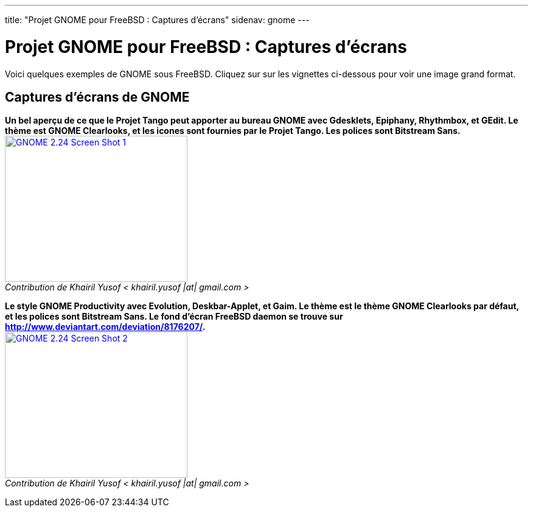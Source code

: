 ---
title: "Projet GNOME pour FreeBSD : Captures d'écrans"
sidenav: gnome
---

= Projet GNOME pour FreeBSD : Captures d'écrans

Voici quelques exemples de GNOME sous FreeBSD. Cliquez sur sur les vignettes ci-dessous pour voir une image grand format.

== Captures d'écrans de GNOME

*Un bel aperçu de ce que le Projet Tango peut apporter au bureau GNOME avec Gdesklets, Epiphany, Rhythmbox, et GEdit. Le thème est GNOME Clearlooks, et les icones sont fournies par le Projet Tango. Les polices sont Bitstream Sans.* +
link:../../../gifs/gnome/ss224-1.png[image:../../../gifs/gnome/ss224-1.png[GNOME 2.24 Screen Shot 1,width=300,height=240]] +
_Contribution de Khairil Yusof < khairil.yusof |at| gmail.com >_

*Le style GNOME Productivity avec Evolution, Deskbar-Applet, et Gaim. Le thème est le thème GNOME Clearlooks par défaut, et les polices sont Bitstream Sans. Le fond d'écran FreeBSD daemon se trouve sur http://www.deviantart.com/deviation/8176207/.* +
link:../../../gifs/gnome/ss224-2.png[image:../../../gifs/gnome/ss224-2.png[GNOME 2.24 Screen Shot 2,width=300,height=240]] +
_Contribution de Khairil Yusof < khairil.yusof |at| gmail.com >_
